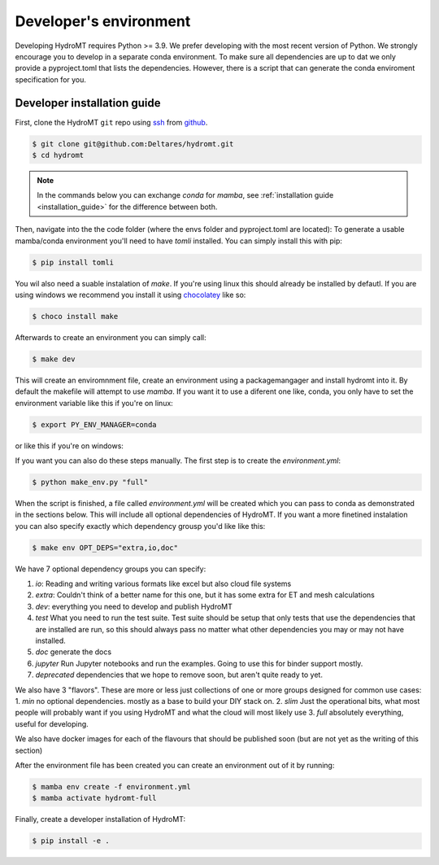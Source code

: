 .. _dev_env:

Developer's environment
-----------------------

Developing HydroMT requires Python >= 3.9. We prefer developing with the most recent
version of Python. We strongly encourage you to develop in a separate conda environment.
To make sure all dependencies are up to dat we only provide a pyproject.toml that lists the dependencies.
However, there is a script that can generate the conda enviroment specification for you.

.. _dev_install:

Developer installation guide
^^^^^^^^^^^^^^^^^^^^^^^^^^^^

First, clone the HydroMT ``git`` repo using `ssh <https://docs.github.com/en/authentication/connecting-to-github-with-ssh/adding-a-new-ssh-key-to-your-github-account>`_ from
`github <https://github.com/Deltares/hydromt.git>`_.

.. code-block:: console

    $ git clone git@github.com:Deltares/hydromt.git
    $ cd hydromt

.. Note::

    In the commands below you can exchange `conda` for `mamba`, see :ref:`installation guide <installation_guide>` for the difference between both.

Then, navigate into the the code folder (where the envs folder and pyproject.toml are located):
To generate a usable mamba/conda environment you'll need to have `tomli` installed. You can simply install this with pip:

.. code-block:: console

    $ pip install tomli

You wil also need a suable instalation of `make`. If you're using linux this should already be installed by defautl. If you are using windows we
recommend you install it using `chocolatey <https://chocolatey.org/install>`_ like so:

.. code-block:: console

    $ choco install make

Afterwards to create an environment you can simply call:

.. code-block:: console

    $ make dev

This will create an enviromnment file, create an environment using a packagemangager and install hydromt into it. By default
the makefile will attempt to use `mamba`. If you want it to use a diferent one like, conda, you only have to set the
environment variable like this if you're on linux:

.. code-block:: console

    $ export PY_ENV_MANAGER=conda

or like this if you're on windows:

.. code-block::console

    $ $Env:PY_ENV_MANAGER = 'conda'

If you want you can also do these steps manually. The first step is to create the `environment.yml`:

.. code-block:: console

    $ python make_env.py "full"

When the script is finished, a file called `environment.yml` will be created which you can pass to conda
as demonstrated in the sections below. This will include all optional dependencies of HydroMT. If you want a more
finetined instalation you can also specify exactly which dependency grousp you'd like like this:

.. code-block:: console

    $ make env OPT_DEPS="extra,io,doc"


We have 7 optional dependency groups you can specify:

1. `io`: Reading and writing various formats like excel but also cloud file systems
2. `extra`: Couldn't think of a better name for this one, but it has some extra for ET and mesh calculations
3. `dev`: everything you need to develop and publish HydroMT
4. `test` What you need to run the test suite. Test suite should be setup that only tests that use the dependencies that are installed are run, so this should always pass no matter what other dependencies you may or may not have installed.
5. `doc` generate the docs
6. `jupyter` Run Jupyter notebooks and run the examples. Going to use this for binder support mostly.
7. `deprecated` dependencies that we hope to remove soon, but aren't quite ready to yet.


We also have 3 "flavors". These are more or less just collections of one or more groups designed for common use cases:
1. `min` no optional dependencies. mostly as a base to build your DIY stack on.
2. `slim` Just the operational bits, what most people will probably want if you using HydroMT and what the cloud will most likely use
3. `full` absolutely everything, useful for developing.

We also have docker images for each of the flavours that should be published soon (but are not yet as the writing of this section)


After the environment file has been created you can create an environment out of it by running:

.. code-block:: console

    $ mamba env create -f environment.yml
    $ mamba activate hydromt-full

Finally, create a developer installation of HydroMT:

.. code-block:: console

    $ pip install -e .
